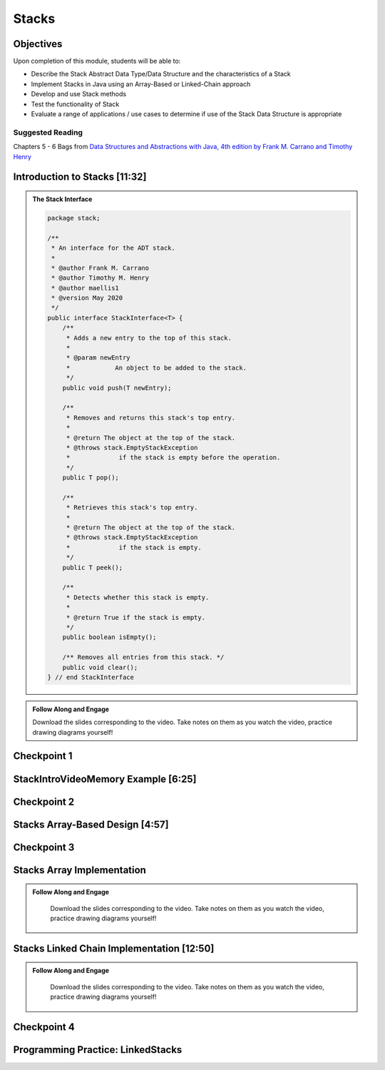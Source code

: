 .. This file is part of the OpenDSA eTextbook project. See
.. http://opendsa.org for more details.
.. Copyright (c) 2012-2020 by the OpenDSA Project Contributors, and
.. distributed under an MIT open source license.

.. avmetadata::
   :author: Molly Domino

Stacks
======

Objectives
----------

Upon completion of this module, students will be able to:

* Describe the Stack Abstract Data Type/Data Structure and the characteristics of a Stack
* Implement Stacks in Java using an Array-Based or Linked-Chain approach
* Develop and use Stack methods
* Test the functionality of Stack
* Evaluate a range of applications / use cases to determine if use of the Stack Data Structure is appropriate

Suggested Reading
~~~~~~~~~~~~~~~~~

Chapters 5 - 6 Bags from  `Data Structures and Abstractions with Java, 4th edition  by Frank M. Carrano and Timothy Henry <https://www.amazon.com/Data-Structures-Abstractions-Java-4th/dp/0133744051/ref=sr_1_1?ie=UTF8&qid=1433699101&sr=8-1&keywords=Data+Structures+and+Abstractions+with+Java>`_

.. _StacksIntro: 

Introduction to Stacks [11:32]
------------------------------

.. admonition:: The Stack Interface

    .. raw:: html
    
        <a href="https://courses.cs.vt.edu/~cs2114/meng-bridge/examples/StackInterface.java" target="_blank">
        <img src="https://courses.cs.vt.edu/cs2114/opendsa/icons/icons8-java60.png" alt=""  width="32" height="32">
        StackInterface.java</img></a> (right-click to download as .java file)
    
   .. code-block:: java
   
      package stack;
      
      /**
       * An interface for the ADT stack.
       * 
       * @author Frank M. Carrano
       * @author Timothy M. Henry
       * @author maellis1
       * @version May 2020 
       */
      public interface StackInterface<T> {
          /**
           * Adds a new entry to the top of this stack.
           * 
           * @param newEntry
           *            An object to be added to the stack.
           */
          public void push(T newEntry);
      
          /**
           * Removes and returns this stack's top entry.
           * 
           * @return The object at the top of the stack.
           * @throws stack.EmptyStackException
           *             if the stack is empty before the operation.
           */
          public T pop();
      
          /**
           * Retrieves this stack's top entry.
           * 
           * @return The object at the top of the stack.
           * @throws stack.EmptyStackException
           *             if the stack is empty.
           */
          public T peek();
      
          /**
           * Detects whether this stack is empty.
           * 
           * @return True if the stack is empty.
           */
          public boolean isEmpty();
      
          /** Removes all entries from this stack. */
          public void clear();
      } // end StackInterface
   
  
.. admonition:: Follow Along and Engage
         
       Download the slides corresponding to the video. Take notes on them as you watch the video, practice drawing diagrams yourself!
       
       .. raw:: html
       
           <a href="https://courses.cs.vt.edu/~cs2114/meng-bridge/course-notes/8.5.2-StacksIntro.pdf" target="_blank">
              <img src="https://courses.cs.vt.edu/~cs2114/meng-bridge/images/projector-screen.png" alt="" width="32" height="32">
              Video Slides 8.5.2-StacksIntro</img>
              </a>
   
   
.. raw:: html

    <center>
    <iframe type="text/javascript" src='https://cdnapisec.kaltura.com/p/2375811/embedPlaykitJs/uiconf_id/52883092?iframeembed=true&entry_id=1_2th5gshg' style="width: 960px; height: 395px" allowfullscreen webkitallowfullscreen mozAllowFullScreen allow="autoplay *; fullscreen *; encrypted-media *" frameborder="0" title="Introduction to Stacks"></iframe> 
    </center>

Checkpoint 1
------------

.. avembed:: Exercises/MengBridgeCourse/StacksCheckpoint1Summ.html ka
   :long_name: Checkpoint 1

.. _StacksMemory: 

StackIntroVideoMemory Example [6:25]
------------------------------------

.. raw:: html

    <center>
    <iframe type="text/javascript" src='https://cdnapisec.kaltura.com/p/2375811/embedPlaykitJs/uiconf_id/52883092?iframeembed=true&entry_id=1_0ahaxauj' style="width: 960px; height: 395px" allowfullscreen webkitallowfullscreen mozAllowFullScreen allow="autoplay *; fullscreen *; encrypted-media *" frameborder="0" title="StackIntroVideoMemory Example"></iframe> 
    </center>

Checkpoint 2
------------

.. avembed:: Exercises/MengBridgeCourse/StacksCheckpoint2Summ.html ka
   :long_name: Checkpoint 2


.. _StacksArrayBased: 

Stacks Array-Based Design [4:57]
--------------------------------

.. raw:: html

    <center>
    <iframe type="text/javascript" src='https://cdnapisec.kaltura.com/p/2375811/embedPlaykitJs/uiconf_id/52883092?iframeembed=true&entry_id=1_zvh51gzm' style="width: 960px; height: 395px" allowfullscreen webkitallowfullscreen mozAllowFullScreen allow="autoplay *; fullscreen *; encrypted-media *" frameborder="0" title="Stacks Array-Based Design"></iframe> 
    </center>

Checkpoint 3
------------

.. avembed:: Exercises/MengBridgeCourse/StacksCheckpoint3Summ.html ka
   :long_name: Checkpoint 3

.. _StacksArrayImpl: 
   
Stacks Array Implementation
----------------------------------

.. admonition:: Follow Along and Engage

   Download the slides corresponding to the video. Take notes on them as you watch the video, practice drawing diagrams yourself!

  .. raw:: html
  
     <a href="https://courses.cs.vt.edu/~cs2114/meng-bridge/course-notes/8.5.8.1-StacksArrayImplementation.pdf" target="_blank">
        <img src="https://courses.cs.vt.edu/~cs2114/meng-bridge/images/projector-screen.png" alt="" width="32" height="32">
        Video Slides 8.5.8.1-StacksArrayImplementation.pdf</img>
        </a>
   
   
.. raw:: html

  <center>
  <iframe type="text/javascript" src='https://cdnapisec.kaltura.com/p/2375811/embedPlaykitJs/uiconf_id/52883092?iframeembed=true&entry_id=1_k40xld68' style="width: 960px; height: 395px" allowfullscreen webkitallowfullscreen mozAllowFullScreen allow="autoplay *; fullscreen *; encrypted-media *" frameborder="0" title="Stacks Array Implementation"></iframe> 
  </center>

.. _StacksChainImpl:   

Stacks Linked Chain Implementation [12:50]
------------------------------------------

.. admonition:: Follow Along and Engage

    Download the slides corresponding to the video. Take notes on them as you watch the video, practice drawing diagrams yourself!

   .. raw:: html
   
      <a href="https://courses.cs.vt.edu/~cs2114/meng-bridge/course-notes/8.5.9.1-StacksLinkedChainImplementation.pdf" target="_blank">
         <img src="https://courses.cs.vt.edu/~cs2114/meng-bridge/images/projector-screen.png" alt="" width="32" height="32">
         Video Slides 8.5.9.1-StacksLinkedChainImplementation.pdf</img>
         </a>
         <br>
         <a href="https://courses.cs.vt.edu/~cs2114/meng-bridge/course-notes/8.5.9.1-TestingStacks.pdf" target="_blank">
         <img src="https://courses.cs.vt.edu/~cs2114/meng-bridge/images/projector-screen.png" alt="" width="32" height="32">
         Video Slides 8.5.9.1-TestingStacks.pdf</img>
         </a>


.. raw:: html

   <center>
   <iframe type="text/javascript" src='https://cdnapisec.kaltura.com/p/2375811/embedPlaykitJs/uiconf_id/52883092?iframeembed=true&entry_id=1_miuoo412' style="width: 960px; height: 395px" allowfullscreen webkitallowfullscreen mozAllowFullScreen allow="autoplay *; fullscreen *; encrypted-media *" frameborder="0" title="Stacks Linked Chain Implementation"></iframe> 
   </center>

Checkpoint 4
------------

.. avembed:: Exercises/MengBridgeCourse/StacksCheckpoint4Summ.html ka
   :long_name: Checkpoint 4


Programming Practice: LinkedStacks
----------------------------------

.. extrtoolembed:: 'Programming Practice: LinkedStacks'
   :workout_id: 1912
